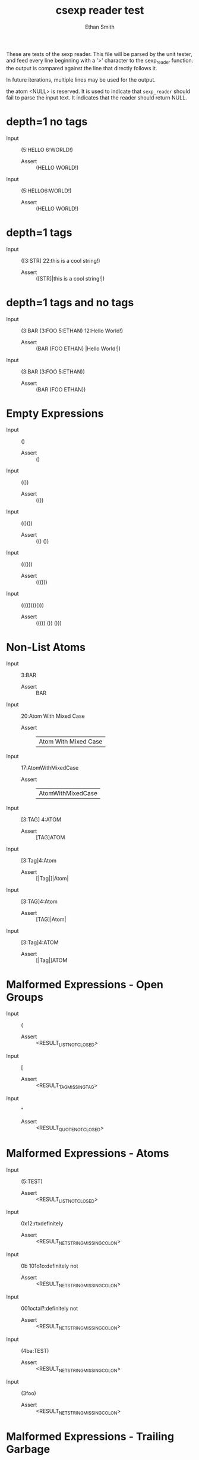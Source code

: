 #+TITLE: csexp reader test
#+AUTHOR: Ethan Smith
#+EMAIL: ethansmith.dev@gmail.com

These are tests of the sexp reader.  This file will be parsed by the unit
tester, and feed every line beginning with a '>' character to the sexp_reader
function.  the output is compared against the line that directly follows it.

In future iterations, multiple lines may be used for the output.

the atom <NULL> is reserved.  It is used to indicate that ~sexp_reader~ should
fail to parse the input text.  It indicates that the reader should return NULL.

* depth=1 no tags
  - Input    :: (5:HELLO 6:WORLD!)
    - Assert :: (HELLO WORLD!)

  - Input    :: (5:HELLO6:WORLD!)
    - Assert :: (HELLO WORLD!)

* depth=1 tags
  - Input    :: ([3:STR] 22:this is a cool string!)
    - Assert :: ([STR]|this is a cool string!|)

* depth=1 tags and no tags
  - Input    :: (3:BAR (3:FOO 5:ETHAN) 12:Hello World!)
    + Assert :: (BAR (FOO ETHAN) |Hello World!|)
  - Input    :: (3:BAR (3:FOO 5:ETHAN))
    + Assert :: (BAR (FOO ETHAN))
  
* Empty Expressions
  - Input    :: ()
    - Assert :: ()

  - Input    :: (())
    - Assert :: (())

  - Input    :: (()())
    - Assert :: (() ())

  - Input    :: ((()))
    - Assert :: ((()))

  - Input    :: (((()())()))
    - Assert :: (((() ()) ()))

* Non-List Atoms
  - Input    :: 3:BAR
    - Assert :: BAR

  - Input :: 20:Atom With Mixed Case
    - Assert :: |Atom With Mixed Case|

  - Input :: 17:AtomWithMixedCase
    - Assert :: |AtomWithMixedCase|

  - Input :: [3:TAG] 4:ATOM
    - Assert :: [TAG]ATOM

  - Input :: [3:Tag]4:Atom
    - Assert :: [|Tag|]|Atom|
      
  - Input :: [3:TAG]4:Atom
    - Assert :: [TAG]|Atom|

  - Input :: [3:Tag]4:ATOM
    - Assert :: [|Tag|]ATOM


* Malformed Expressions - Open Groups
  - Input :: (
    - Assert :: <RESULT_LIST_NOT_CLOSED>
      
  - Input :: [
    - Assert :: <RESULT_TAG_MISSING_TAG>
      
  - Input :: "
    - Assert :: <RESULT_QUOTE_NOT_CLOSED>

* Malformed Expressions - Atoms
  - Input :: (5:TEST)
    - Assert :: <RESULT_LIST_NOT_CLOSED>
      
  - Input :: 0x12:rtxdefinitely
    - Assert :: <RESULT_NETSTRING_MISSING_COLON>
      
  - Input :: 0b 101o1o:definitely not
    - Assert :: <RESULT_NETSTRING_MISSING_COLON>
      
  - Input :: 001octal?:definitely not
    - Assert :: <RESULT_NETSTRING_MISSING_COLON>
      
  - Input :: (4ba:TEST)
    - Assert :: <RESULT_NETSTRING_MISSING_COLON>
      
  - Input :: (3foo)
    - Assert :: <RESULT_NETSTRING_MISSING_COLON>
      
* Malformed Expressions - Trailing Garbage
  - Input :: )
    - Assert :: <RESULT_INVALID_CHARACTER>
      
  - Input :: ]
    - Assert :: <RESULT_INVALID_CHARACTER>
      
  - Input :: ())
    - Assert :: <RESULT_TRAILING_GARBAGE>
      
  - Input :: ()()
    - Assert :: <RESULT_TRAILING_GARBAGE>

* Malformed Expressions - Tags
  - Input :: [3:TAG]
    - Assert :: <RESULT_TAG_MISSING_SYMBOL>
      
  - Input :: ([3:TAG])
    - Assert :: <RESULT_TAG_MISSING_SYMBOL>
      
  - Input :: ([3:TAG])
    - Assert :: <RESULT_TAG_MISSING_SYMBOL>
      
  - Input :: ([4:TAG1] [4:TAG2])
    - Assert :: <RESULT_TAG_MISSING_SYMBOL>
      
  - Input :: [two tags] atom
    - Assert :: <RESULT_TAG_NOT_CLOSED>

  - Input :: [] 3:TAG
    - Assert :: <RESULT_TAG_MISSING_TAG>

* Advanced Transport - Atoms
  - Input :: test
    - Assert :: TEST
      
  - Input :: 3:foo
    - Assert :: |foo|
      
  - Input :: |Multi Case and Spaces|
    - Assert :: |Multi Case and Spaces|
      
  - Input :: 24:|why would you do this?|
    - Assert :: 24:|why would you do this?|
    
* Advanced Transport - Tags
  - Input :: [cool] beans
    - Assert :: [COOL]BEANS
    

* Advanced Transport - Lists
  - Input :: (this is a sexp)
    - Assert :: (THIS IS A SEXP)
      
  - Input :: ([this]is a sexp)
    - Assert :: ([THIS]IS A SEXP)
      
  - Input :: (5:mixedatoms)
    - Assert :: (|mixed| ATOMS)

* Advanced Transport - Strings
  - Input :: "test"
    - Assert :: "test"
      
  - Input :: ("cool" "beans")
    - Assert :: ("cool" "beans")
      
  - Input :: ("real""close")
    - Assert :: ("real" "close")
      
  - Input :: ("embedded sexp: (this should be fine)")
    - Assert :: ("embedded sexp: (this should be fine)")
      
  - Input :: ("this" (is "a" test "of" ("strings on" multiple) "levels" ) "!")
    - Assert :: ("this" (IS "a" TEST "of" ("strings on" MULTIPLE) "levels") "!")
      
  - Input :: ("this"(is"a"test"of"("strings on"multiple)"levels")"!")
    - Assert :: ("this" (IS "a" TEST "of" ("strings on" MULTIPLE) "levels") "!")

* Advanced Transport - Numbers
  - Input :: (0 1 2 3 4 5)
    - Assert :: (0 1 2 3 4 5)

  - Input :: (tag0 0 tag1 1 tag2 2)
    - Assert :: (TAG0 0 TAG1 1 TAG2 2)
    
